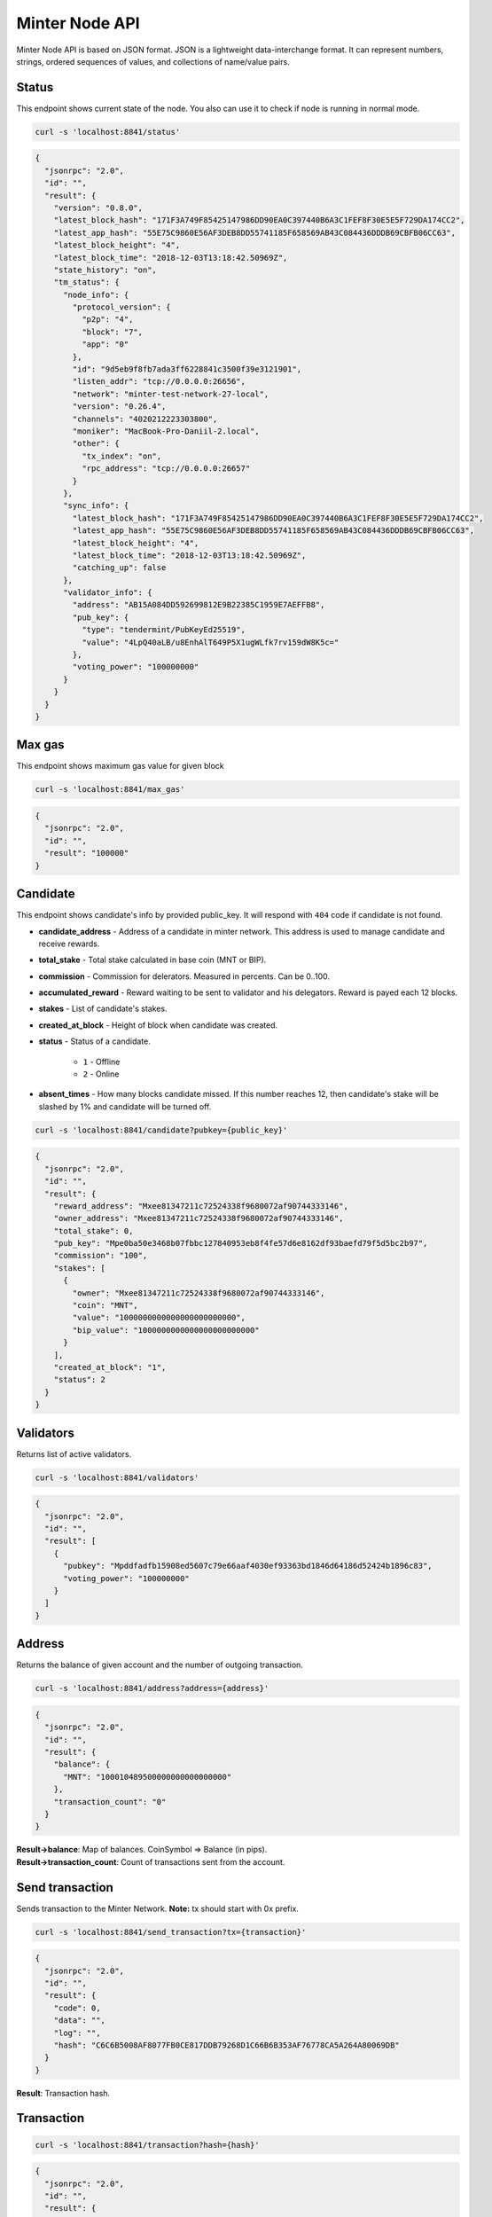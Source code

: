 Minter Node API
===============

Minter Node API is based on JSON format. JSON is a lightweight data-interchange format.
It can represent numbers, strings, ordered sequences of values, and collections of name/value pairs.

Status
^^^^^^

This endpoint shows current state of the node. You also can use it to check if node is running in
normal mode.

.. code-block:: bash

    curl -s 'localhost:8841/status'

.. code-block:: json

    {
      "jsonrpc": "2.0",
      "id": "",
      "result": {
        "version": "0.8.0",
        "latest_block_hash": "171F3A749F85425147986DD90EA0C397440B6A3C1FEF8F30E5E5F729DA174CC2",
        "latest_app_hash": "55E75C9860E56AF3DEB8DD55741185F658569AB43C084436DDDB69CBFB06CC63",
        "latest_block_height": "4",
        "latest_block_time": "2018-12-03T13:18:42.50969Z",
        "state_history": "on",
        "tm_status": {
          "node_info": {
            "protocol_version": {
              "p2p": "4",
              "block": "7",
              "app": "0"
            },
            "id": "9d5eb9f8fb7ada3ff6228841c3500f39e3121901",
            "listen_addr": "tcp://0.0.0.0:26656",
            "network": "minter-test-network-27-local",
            "version": "0.26.4",
            "channels": "4020212223303800",
            "moniker": "MacBook-Pro-Daniil-2.local",
            "other": {
              "tx_index": "on",
              "rpc_address": "tcp://0.0.0.0:26657"
            }
          },
          "sync_info": {
            "latest_block_hash": "171F3A749F85425147986DD90EA0C397440B6A3C1FEF8F30E5E5F729DA174CC2",
            "latest_app_hash": "55E75C9860E56AF3DEB8DD55741185F658569AB43C084436DDDB69CBFB06CC63",
            "latest_block_height": "4",
            "latest_block_time": "2018-12-03T13:18:42.50969Z",
            "catching_up": false
          },
          "validator_info": {
            "address": "AB15A084DD592699812E9B22385C1959E7AEFFB8",
            "pub_key": {
              "type": "tendermint/PubKeyEd25519",
              "value": "4LpQ40aLB/u8EnhAlT649P5X1ugWLfk7rv159dW8K5c="
            },
            "voting_power": "100000000"
          }
        }
      }
    }

Max gas
^^^^^^^

This endpoint shows maximum gas value for given block

.. code-block:: bash

    curl -s 'localhost:8841/max_gas'

.. code-block:: json

    {
      "jsonrpc": "2.0",
      "id": "",
      "result": "100000"
    }

Candidate
^^^^^^^^^

This endpoint shows candidate's info by provided public_key. It will respond with ``404`` code if candidate is not
found.

- **candidate_address** - Address of a candidate in minter network. This address is used to manage
  candidate and receive rewards.
- **total_stake** - Total stake calculated in base coin (MNT or BIP).
- **commission** - Commission for delerators. Measured in percents. Can be 0..100.
- **accumulated_reward** - Reward waiting to be sent to validator and his delegators. Reward is payed each 12 blocks.
- **stakes** - List of candidate's stakes.
- **created_at_block** - Height of block when candidate was created.
- **status** - Status of a candidate.

    - ``1`` - Offline
    - ``2`` - Online

- **absent_times** - How many blocks candidate missed. If this number reaches 12, then candidate's stake will be
  slashed by 1% and candidate will be turned off.

.. code-block:: bash

    curl -s 'localhost:8841/candidate?pubkey={public_key}'

.. code-block:: json

    {
      "jsonrpc": "2.0",
      "id": "",
      "result": {
        "reward_address": "Mxee81347211c72524338f9680072af90744333146",
        "owner_address": "Mxee81347211c72524338f9680072af90744333146",
        "total_stake": 0,
        "pub_key": "Mpe0ba50e3468b07fbbc127840953eb8f4fe57d6e8162df93baefd79f5d5bc2b97",
        "commission": "100",
        "stakes": [
          {
            "owner": "Mxee81347211c72524338f9680072af90744333146",
            "coin": "MNT",
            "value": "1000000000000000000000000",
            "bip_value": "1000000000000000000000000"
          }
        ],
        "created_at_block": "1",
        "status": 2
      }
    }

Validators
^^^^^^^^^^

Returns list of active validators.

.. code-block:: bash

    curl -s 'localhost:8841/validators'

.. code-block:: json

    {
      "jsonrpc": "2.0",
      "id": "",
      "result": [
        {
          "pubkey": "Mpddfadfb15908ed5607c79e66aaf4030ef93363bd1846d64186d52424b1896c83",
          "voting_power": "100000000"
        }
      ]
    }

Address
^^^^^^^

Returns the balance of given account and the number of outgoing transaction.

.. code-block:: bash

    curl -s 'localhost:8841/address?address={address}'

.. code-block:: json

    {
      "jsonrpc": "2.0",
      "id": "",
      "result": {
        "balance": {
          "MNT": "100010489500000000000000000"
        },
        "transaction_count": "0"
      }
    }

| **Result->balance**: Map of balances. CoinSymbol => Balance (in pips).
| **Result->transaction_count**: Count of transactions sent from the account.

Send transaction
^^^^^^^^^^^^^^^^

Sends transaction to the Minter Network. **Note:** tx should start with 0x prefix.

.. code-block:: bash

    curl -s 'localhost:8841/send_transaction?tx={transaction}'

.. code-block:: json

    {
      "jsonrpc": "2.0",
      "id": "",
      "result": {
        "code": 0,
        "data": "",
        "log": "",
        "hash": "C6C6B5008AF8077FB0CE817DDB79268D1C66B6B353AF76778CA5A264A80069DB"
      }
    }

**Result**: Transaction hash.

Transaction
^^^^^^^^^^^

.. code-block:: bash

    curl -s 'localhost:8841/transaction?hash={hash}'

.. code-block:: json

    {
      "jsonrpc": "2.0",
      "id": "",
      "result": {
        "hash": "C6C6B5008AF8077FB0CE817DDB79268D1C66B6B353AF76778CA5A264A80069DB",
        "raw_tx": "f88701018a4d4e540000000000000001aae98a4d4e540000000000000094ee81347211c72524338f9680072af9074433314688a688906bd8b0000084546573748001b845f8431ba098fd9402b0af434f461eecdad89908655c779fb394b7624a0c37198f931f27a1a075e73a04f81e2204d88826ac851b2b3da359e4a9a16ac6c17e992fa0a3de0c48",
        "height": "387",
        "index": 0,
        "from": "Mxee81347211c72524338f9680072af90744333146",
        "nonce": "1",
        "gas_price": "1",
        "gas_coin": "MNT",
        "gas_used": "18",
        "type": 1,
        "data": {
          "coin": "MNT",
          "to": "Mxee81347211c72524338f9680072af90744333146",
          "value": "12000000000000000000"
        },
        "payload": "VGVzdA==",
        "tags": {
          "tx.coin": "MNT",
          "tx.type": "01",
          "tx.from": "ee81347211c72524338f9680072af90744333146",
          "tx.to": "ee81347211c72524338f9680072af90744333146"
        }
      }
    }

Block
^^^^^

Returns block data at given height.

.. code-block:: bash

    curl -s 'localhost:8841/block?height={height}'

.. code-block:: json

    {
      "jsonrpc": "2.0",
      "id": "",
      "result": {
        "hash": "0B1226C12783373BB2FFB451A104FF2BE47F59B8E7B6690B7712AADBA197D2FC",
        "height": "9",
        "time": "2018-12-05T09:14:57.114925Z",
        "num_txs": "1",
        "total_txs": "1",
        "transactions": [
          {
            "hash": "Mt0e765f48042683160d33c610a90845aeef5f8e0d71cab60e01895f8bd973d614",
            "raw_tx": "f8a701018a4d4e540000000000000006b84df84b94ee81347211c72524338f9680072af90744333146a021e1d043c6d9c0bb0929ab8d1dd9f3948de0f5ad7234ce773a501441d204aa9e0a8a4d4e5400000000000000888ac7230489e80000808001b845f8431ca0a7cfaf4ab3b64695380a5fd2f86f5fd29a56c722572dcb1a7fbc49ba8ff1cdc0a06be96fdf026ed7da605cfa1a606c134d99fea51717dbd57997e5e021ef714944",
            "from": "Mxee81347211c72524338f9680072af90744333146",
            "nonce": "1",
            "gas_price": "1",
            "type": 6,
            "data": {
              "address": "Mxee81347211c72524338f9680072af90744333146",
              "pub_key": "Mp21e1d043c6d9c0bb0929ab8d1dd9f3948de0f5ad7234ce773a501441d204aa9e",
              "commission": "10",
              "coin": "MNT",
              "stake": "10000000000000000000"
            },
            "payload": "",
            "service_data": "",
            "gas": "10000",
            "gas_coin": "MNT",
            "gas_used": "10000",
            "tags": {}
          }
        ],
        "block_reward": "333000000000000000000",
        "size": "1230",
        "proposer": "Mpddfadfb15908ed5607c79e66aaf4030ef93363bd1846d64186d52424b1896c83",
        "validators": [
          {
            "pubkey": "Mpddfadfb15908ed5607c79e66aaf4030ef93363bd1846d64186d52424b1896c83",
            "signed": true
          }
        ]
      }
    }

Events
^^^^^^

Returns events at given height.

.. code-block:: bash

    curl -s 'localhost:8841/events?height={height}'

.. code-block:: json

    {
      "jsonrpc": "2.0",
      "id": "",
      "result": {
        "events": [
          {
            "type": "minter/RewardEvent",
            "value": {
              "role": "DAO",
              "address": "Mxee81347211c72524338f9680072af90744333146",
              "amount": "367300000000000000000",
              "validator_pub_key": "Mp4d7064646661646662313539303865643536303763373965363661616634303330656639333336336264313834366436343138366435323432346231383936633833"
            }
          },
          {
            "type": "minter/RewardEvent",
            "value": {
              "role": "Developers",
              "address": "Mx444c4f1953ea170f74eabef4eee52ed8276a7d5e",
              "amount": "367300000000000000000",
              "validator_pub_key": "Mp4d7064646661646662313539303865643536303763373965363661616634303330656639333336336264313834366436343138366435323432346231383936633833"
            }
          },
          {
            "type": "minter/RewardEvent",
            "value": {
              "role": "Validator",
              "address": "Mxee81347211c72524338f9680072af90744333146",
              "amount": "2938400000000000000000",
              "validator_pub_key": "Mp4d7064646661646662313539303865643536303763373965363661616634303330656639333336336264313834366436343138366435323432346231383936633833"
            }
          }
        ]
      }
    }

Candidates
^^^^^^^^^^

Returns full list of candidates.

.. code-block:: bash

    curl -s 'localhost:8841/candidates?height={height}'

.. code-block:: json

    {
      "jsonrpc": "2.0",
      "id": "",
      "result": [
        {
          "reward_address": "Mxee81347211c72524338f9680072af90744333146",
          "owner_address": "Mxee81347211c72524338f9680072af90744333146",
          "total_stake": "1000000000000000000000000",
          "pubkey": "Mpddfadfb15908ed5607c79e66aaf4030ef93363bd1846d64186d52424b1896c83",
          "commission": "100",
          "created_at_block": "1",
          "status": 2
        },
        {
          "reward_address": "Mxee81347211c72524338f9680072af90744333146",
          "owner_address": "Mxee81347211c72524338f9680072af90744333146",
          "total_stake": "9900000000000000000",
          "pubkey": "Mp21e1d043c6d9c0bb0929ab8d1dd9f3948de0f5ad7234ce773a501441d204aa9e",
          "commission": "10",
          "created_at_block": "9",
          "status": 1
        }
      ]
    }

Coin Info
^^^^^^^^^

Returns information about coin.

*Note*: this method **does not** return information about base coins (MNT and BIP).

.. code-block:: bash

    curl -s 'localhost:8841/coin_info?symbol={SYMBOL}'

.. code-block:: json

    {
      "jsonrpc": "2.0",
      "id": "",
      "result": {
        "name": "TEST",
        "symbol": "TESTCOIN",
        "volume": "100000000000000000000",
        "crr": "100",
        "reserve_balance": "100000000000000000000"
      }
    }

**Result**:
    - **Coin name** - Name of a coin. Arbitrary string.
    - **Coin symbol** - Short symbol of a coin. Coin symbol is unique, alphabetic, uppercase, 3 to 10 letters length.
    - **Volume** - Amount of coins exists in network.
    - **Reserve balance** - Amount of BIP/MNT in coin reserve.
    - **Constant Reserve Ratio (CRR)** - uint, from 10 to 100.
    - **Creator** - Address of coin creator account.

Estimate sell coin
^^^^^^^^^^^^^^^^^^

Return estimate of sell coin transaction

.. code-block:: bash

    curl -s 'localhost:8841/estimate_coin_sell?coin_to_sell=MNT&coin_to_buy=TESTCOIN&value_to_sell=1'

Request params:
    - **coin_to_sell** – coin to give
    - **value_to_sell** – amount to give (in pips)
    - **coin_to_buy** - coin to get

.. code-block:: json

    {
      "jsonrpc": "2.0",
      "id": "",
      "result": {
        "will_pay": "1",
        "commission": "100000000000000000"
      }
    }

**Result**: Amount of "to_coin" user should get.

Estimate buy coin
^^^^^^^^^^^^^^^^^

Return estimate of buy coin transaction

.. code-block:: bash

    curl -s 'localhost:8841/estimate_coin_buy?coin_to_sell=MNT&coin_to_buy=TESTCOIN&value_to_buy=1'

Request params:
    - **coin_to_sell** – coin to give
    - **value_to_buy** – amount to get (in pips)
    - **coin_to_buy** - coin to get

.. code-block:: json

    {
      "jsonrpc": "2.0",
      "id": "",
      "result": {
        "will_pay": "1",
        "commission": "100000000000000000"
      }
    }


**Result**: Amount of "to_coin" user should give.

Estimate tx commission
^^^^^^^^^^^^^^^^^^^^^^

Return estimate of buy coin transaction

.. code-block:: bash

    curl -s 'localhost:8841/estimate_tx_commission?tx={transaction}'

.. code-block:: json

    {
      "jsonrpc": "2.0",
      "id": "",
      "result": {
        "commission": "11000000000000000000"
      }
    }

**Result**: Commission in GasCoin.
